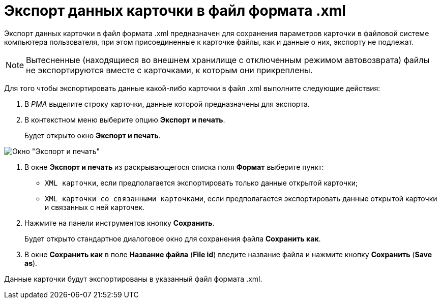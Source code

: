 = Экспорт данных карточки в файл формата .xml

Экспорт данных карточки в файл формата .xml предназначен для сохранения параметров карточки в файловой системе компьютера пользователя, при этом присоединенные к карточке файлы, как и данные о них, экспорту не подлежат.

[NOTE]
====
Вытесненные (находящиеся во внешнем хранилище с отключенным режимом автовозврата) файлы не экспортируются вместе с карточками, к которым они прикреплены.
====

Для того чтобы экспортировать данные какой-либо карточки в файл .xml выполните следующие действия:

. В _РМА_ выделите строку карточки, данные которой предназначены для экспорта.
. В контекстном меню выберите опцию *Экспорт и печать*.
+
Будет открыто окно *Экспорт и печать*.

image::Exporting_and_Printing_Data_Cards.png[Окно "Экспорт и печать"]
. В окне *Экспорт и печать* из раскрывающегося списка поля *Формат* выберите пункт:
* `XML карточки`, если предполагается экспортировать только данные открытой карточки;
* `XML карточки со связанными карточками`, если предполагается экспортировать данные открытой карточки и связанных с ней карточек.
. Нажмите на панели инструментов кнопку *Сохранить*.
+
Будет открыто стандартное диалоговое окно для сохранения файла *Сохранить как*.
. В окне *Сохранить как* в поле *Название файла* (*File id*) введите название файла и нажмите кнопку *Сохранить* (*Save as*).

Данные карточки будут экспортированы в указанный файл формата .xml.
